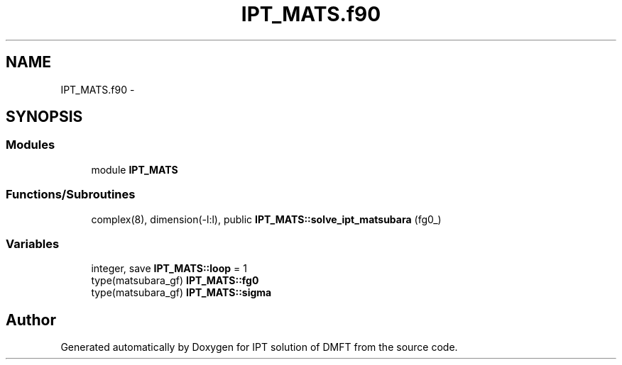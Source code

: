 .TH "IPT_MATS.f90" 3 "Tue Nov 8 2011" "Version 0.1" "IPT solution of DMFT" \" -*- nroff -*-
.ad l
.nh
.SH NAME
IPT_MATS.f90 \- 
.SH SYNOPSIS
.br
.PP
.SS "Modules"

.in +1c
.ti -1c
.RI "module \fBIPT_MATS\fP"
.br
.in -1c
.SS "Functions/Subroutines"

.in +1c
.ti -1c
.RI "complex(8), dimension(-l:l), public \fBIPT_MATS::solve_ipt_matsubara\fP (fg0_)"
.br
.in -1c
.SS "Variables"

.in +1c
.ti -1c
.RI "integer, save \fBIPT_MATS::loop\fP = 1"
.br
.ti -1c
.RI "type(matsubara_gf) \fBIPT_MATS::fg0\fP"
.br
.ti -1c
.RI "type(matsubara_gf) \fBIPT_MATS::sigma\fP"
.br
.in -1c
.SH "Author"
.PP 
Generated automatically by Doxygen for IPT solution of DMFT from the source code.
